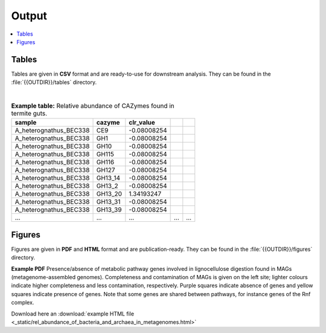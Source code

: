 .. _output::
Output
======

.. contents::
   :local:
   :backlinks: none

Tables
^^^^^^

Tables are given in **CSV** format and are ready-to-use for downstream analysis. They can be found in the :file:`{{OUTDIR}}/tables` directory.

|

.. csv-table:: **Example table:** Relative abundance of CAZymes found in termite guts.
   :header: "sample","cazyme","clr_value"

   "A_heterognathus_BEC338","CE9",-0.08008254
   "A_heterognathus_BEC338","GH1",-0.08008254
   "A_heterognathus_BEC338","GH10",-0.08008254
   "A_heterognathus_BEC338","GH115",-0.08008254
   "A_heterognathus_BEC338","GH116",-0.08008254
   "A_heterognathus_BEC338","GH127",-0.08008254
   "A_heterognathus_BEC338","GH13_14",-0.08008254
   "A_heterognathus_BEC338","GH13_2",-0.08008254
   "A_heterognathus_BEC338","GH13_20",1.34193247
   "A_heterognathus_BEC338","GH13_31",-0.08008254
   "A_heterognathus_BEC338","GH13_39",-0.08008254
   "...","...",...,"...","..."

Figures
^^^^^^^

Figures are given in **PDF** and **HTML** format and are publication-ready. They can be found in the :file:`{{OUTDIR}}/figures` directory.

.. thumbnail:: _static/MAG_metabolic_pathways.png

**Example PDF** Presence/absence of metabolic pathway genes involved in lignocellulose digestion found in MAGs (metagenome-assembled genomes). Completeness and contamination of MAGs is given on the left site; lighter colours indicate higher completeness and less contamination, respectively. Purple squares indicate absence of genes and yellow squares indicate presence of genes. Note that some genes are shared between pathways, for instance genes of the Rnf complex.

Download here an :download:`example HTML file <_static/rel_abundance_of_bacteria_and_archaea_in_metagenomes.html>`
